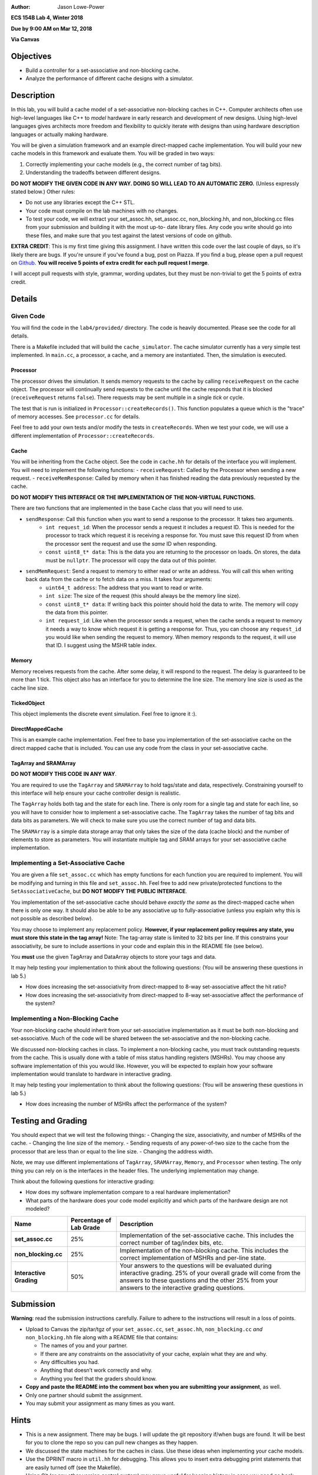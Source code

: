 :Author: Jason Lowe-Power

**ECS 154B Lab 4, Winter 2018**

**Due by 9:00 AM on Mar 12, 2018**

**Via Canvas**

Objectives
==========

-  Build a controller for a set-associative and non-blocking cache.

-  Analyze the performance of different cache designs with a simulator.

Description
===========

In this lab, you will build a cache model of a set-associative non-blocking caches in C++.
Computer architects often use high-level languages like C++ to *model* hardware in early research and development of new designs.
Using high-level languages gives architects more freedom and flexibility to quickly iterate with designs than using hardware description languages or actually making hardware.

You will be given a simulation framework and an example direct-mapped cache implementation.
You will build your new cache models in this framework and evaluate them.
You will be graded in two ways:

#. Correctly implementing your cache models (e.g., the correct number of tag bits).
#. Understanding the tradeoffs between different designs.

**DO NOT MODIFY THE GIVEN CODE IN ANY WAY. DOING SO WILL LEAD TO AN AUTOMATIC ZERO.**
(Unless expressly stated below.)
Other rules:

- Do not use any libraries except the C++ STL.
- Your code must compile on the lab machines with no changes.
- To test your code, we will extract your set_assoc.hh, set_assoc.cc, non_blocking.hh,
  and non_blocking.cc files from your submission and building it with the most up-to-
  date library files. Any code you write should go into these files, and make sure
  that you test against the latest versions of code on github.

**EXTRA CREDIT**: This is my first time giving this assignment.
I have written this code over the last couple of days, so it's likely there are bugs.
If you're unsure if you've found a bug, post on Piazza.
If you find a bug, please open a pull request on Github_.
**You will receive 5 points of extra credit for each pull request I merge**.

I will accept pull requests with style, grammar, wording updates, but they must be non-trivial to get the 5 points of extra credit.

.. _Github: https://github.com/jlpteaching/ECS154B/

Details
=======

Given Code
----------

You will find the code in the ``lab4/provided/`` directory.
The code is heavily documented.
Please see the code for all details.

There is a Makefile included that will build the ``cache_simulator``.
The cache simulator currently has a very simple test implemented.
In ``main.cc``, a processor, a cache, and a memory are instantiated.
Then, the simulation is executed.

Processor
~~~~~~~~~

The processor drives the simulation.
It sends memory requests to the cache by calling ``receiveRequest`` on the cache object.
The processor will continually send requests to the cache until the cache responds that it is blocked (``receiveRequest`` returns ``false``).
There requests may be sent multiple in a single *tick* or cycle.

The test that is run is initialized in ``Processor::createRecords()``.
This function populates a queue which is the "trace" of memory accesses.
See ``processor.cc`` for details.

Feel free to add your own tests and/or modify the tests in ``createRecords``.
When we test your code, we will use a different implementation of ``Processor::createRecords``.

Cache
~~~~~

You will be inheriting from the ``Cache`` object.
See the code in ``cache.hh`` for details of the interface you will implement.
You will need to implement the following functions:
- ``receiveRequest``: Called by the Processor when sending a new request.
- ``receiveMemResponse``: Called by memory when it has finished reading the data previously requested by the cache.

**DO NOT MODIFY THIS INTERFACE OR THE IMPLEMENTATION OF THE NON-VIRTUAL FUNCTIONS.**

There are two functions that are implemented in the base ``Cache`` class that you will need to use.

- ``sendResponse``: Call this function when you want to send a response to the processor. It takes two arguments.
    - ``int request_id``: When the processor sends a request it includes a request ID. This is needed for the processor to track which request it is receiving a response for. You must save this request ID from when the processor sent the request and use the *same* ID when responding.
    - ``const uint8_t* data``: This is the data you are returning to the processor on loads. On stores, the data must be ``nullptr``. The processor will copy the data out of this pointer.
- ``sendMemRequest``: Send a request to memory to either read or write an address. You will call this when writing back data from the cache or to fetch data on a miss. It takes four arguments:
    - ``uint64_t address``: The address that you want to read or write.
    - ``int size``: The size of the request (this should always be the memory line size).
    - ``const uint8_t* data``: If writing back this pointer should hold the data to write. The memory will copy the data from this pointer.
    - ``int request_id``: Like when the processor sends a request, when the cache sends a request to memory it needs a way to know which request it is getting a response for. Thus, you can choose any ``request_id`` you would like when sending the request to memory. When memory responds to the request, it will use that ID. I suggest using the MSHR table index.

Memory
~~~~~~

Memory receives requests from the cache.
After some delay, it will respond to the request.
The delay is guaranteed to be more than 1 tick.
This object also has an interface for you to determine the line size.
The memory line size is used as the cache line size.

TickedObject
~~~~~~~~~~~~

This object implements the discrete event simulation.
Feel free to ignore it :).

DirectMappedCache
~~~~~~~~~~~~~~~~~

This is an example cache implementation.
Feel free to base you implementation of the set-associative cache on the direct mapped cache that is included.
You can use any code from the class in your set-associative cache.

TagArray and SRAMArray
~~~~~~~~~~~~~~~~~~~~~~

**DO NOT MODIFY THIS CODE IN ANY WAY**.

You are required to use the ``TagArray`` and ``SRAMArray`` to hold tags/state and data, respectively.
Constraining yourself to this interface will help ensure your cache controller design is realistic.

The ``TagArray`` holds both tag and the state for each line.
There is only room for a single tag and state for each line, so you will have to consider how to implement a set-associative cache.
The ``TagArray`` takes the number of tag bits and data bits as parameters.
We will check to make sure you use the correct number of tag and data bits.

The ``SRAMArray`` is a simple data storage array that only takes the size of the data (cache block) and the number of elements to store as parameters.
You will instantiate multiple tag and SRAM arrays for your set-associative cache implementation.

Implementing a Set-Associative Cache
------------------------------------

You are given a file ``set_assoc.cc`` which has empty functions for each function you are required to implement.
You will be modifying and turning in this file and ``set_assoc.hh``.
Feel free to add new private/protected functions to the ``SetAssociativeCache``, but **DO NOT MODIFY THE PUBLIC INTERFACE**.

You implementation of the set-associative cache should behave *exactly the same* as the direct-mapped cache when there is only one way.
It should also be able to be any associative up to fully-associative (unless you explain why this is not possible as described below).

You may choose to implement any replacement policy.
**However, if your replacement policy requires any state, you must store this state in the tag array!**
Note: The tag-array state is limited to 32 bits per line.
If this constrains your associativity, be sure to include assertions in your code and explain this in the README file (see below).

You **must** use the given TagArray and DataArray objects to store your tags and data.

It may help testing your implementation to think about the following questions: (You will be answering these questions in lab 5.)

- How does increasing the set-associativity from direct-mapped to 8-way set-associative affect the hit ratio?
- How does increasing the set-associativity from direct-mapped to 8-way set-associative affect the performance of the system?

Implementing a Non-Blocking Cache
---------------------------------

Your non-blocking cache should inherit from your set-associative implementation as it must be both non-blocking and set-associative.
Much of the code will be shared between the set-associative and the non-blocking cache.

We discussed non-blocking caches in class.
To implement a non-blocking cache, you must track outstanding requests from the cache.
This is usually done with a table of miss status handling registers (MSHRs).
You may choose any software implementation of this you would like.
However, you will be expected to explain how your software implementation would translate to hardware in interactive grading.

It may help testing your implementation to think about the following questions: (You will be answering these questions in lab 5.)

- How does increasing the number of MSHRs affect the performance of the system?

Testing and Grading
===================

You should expect that we will test the following things:
- Changing the size, associativity, and number of MSHRs of the cache.
- Changing the line size of the memory.
- Sending requests of any power-of-two size to the cache from the processor that are less than or equal to the line size.
- Changing the address width.

Note, we may use different implementations of ``TagArray``, ``SRAMArray``, ``Memory``, and ``Processor`` when testing.
The only thing you can rely on is the interfaces in the header files.
The underlying implementation may change.

..  You should perform simulations with your code to answer the following questions.
  Include the answers to these questions in your README when submitting your assignment.
  **You should include specific data that back up your answers**.

  - How can you determine the hit ratio of the cache?
  - How does increasing the set-associativity from direct-mapped to 8-way set-associative affect the hit ratio?
  - How can you determine the performance of the system?
  - How does increasing the set-associativity from direct-mapped to 8-way set-associative affect the performance of the system?
  - How does increasing the number of MSHRs affect the performance of the system?

Think about the following questions for interactive grading:

- How does my software implementation compare to a real hardware implementation?
- What parts of the hardware does your code model explicitly and which parts of the hardware design are not modeled?

+-----------------------+-----------------------+------------------------------+
| **Name**              | **Percentage of Lab   | **Description**              |
|                       | Grade**               |                              |
+=======================+=======================+==============================+
| **set_assoc.cc**      | 25%                   |Implementation of the         |
|                       |                       |set-associative cache. This   |
|                       |                       |includes the correct number of|
|                       |                       |tag/index bits, etc.          |
+-----------------------+-----------------------+------------------------------+
| **non_blocking.cc**   | 25%                   |Implementation of the         |
|                       |                       |non-blocking cache. This      |
|                       |                       |includes the correct          |
|                       |                       |implementation of MSHRs and   |
|                       |                       |per-line state.               |
+-----------------------+-----------------------+------------------------------+
| **Interactive         | 50%                   |Your answers to the questions |
| Grading**             |                       |will be evaluated during      |
|                       |                       |interactive grading. 25% of   |
|                       |                       |your overall grade will come  |
|                       |                       |from the answers to these     |
|                       |                       |questions and the other 25%   |
|                       |                       |from your answers to the      |
|                       |                       |interactive grading questions.|
+-----------------------+-----------------------+------------------------------+

Submission
==========

**Warning**: read the submission instructions carefully. Failure to adhere to the instructions will result in a loss of points.

-  Upload to Canvas the zip/tar/tgz of your ``set_assoc.cc``, ``set_assoc.hh``, ``non_blocking.cc`` *and* ``non_blocking.hh`` file along with a README file that contains:

   -  The names of you and your partner.
  
   -  If there are any constraints on the associativity of your cache, explain what they are and why.

   -  Any difficulties you had.

   -  Anything that doesn’t work correctly and why.

   -  Anything you feel that the graders should know.

-  **Copy and paste the README into the comment box when you are submitting your assignment**, as well.

-  Only one partner should submit the assignment.

-  You may submit your assignment as many times as you want.

Hints
=====

- This is a new assignment. There may be bugs. I will update the git repository if/when bugs are found. It will be best for you to clone the repo so you can pull new changes as they happen.

- We discussed the state machines for the caches in class. Use these ideas when implementing your cache models.
- Use the DPRINT macro in ``util.hh`` for debugging. This allows you to insert extra debugging print statements that are easily turned off (see the Makefile).
- Using Git (or any other version control system) may prove useful for keeping history in case you need go back. Make sure you commit at reasonable times with reasonable messages :).
- If you find a bug, submit a pull request on Github! You'll get 5 points of extra credit on the assignment per PR that I accept!

